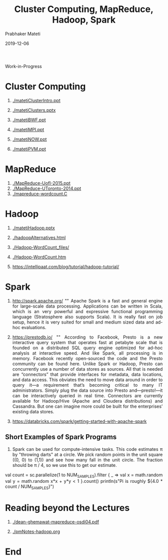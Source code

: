 
# -*- mode: org -*-
#+date: 2019-12-06
#+TITLE: Cluster Computing, MapReduce, Hadoop, Spark
#+AUTHOR: Prabhaker Mateti
#+HTML_LINK_HOME: ../../Top/index.html
#+HTML_LINK_UP: ../
#+HTML_HEAD: <style> P,li {text-align: justify} code {color: brown;} @media screen {BODY {margin: 10%} }</style>
#+BIND: org-html-preamble-format (("en" "%d | <a href=\"../../\"> ../../</a>"))
#+BIND: org-html-postamble-format (("en" "<hr size=1>Copyright &copy; 2019 <a href=\"http://www.wright.edu/~pmateti\">www.wright.edu/~pmateti</a> &bull; %d"))
#+STARTUP:showeverything
#+OPTIONS: toc:2

Work-in-Progress

* Cluster Computing

1. [[./matetiClusterIntro.ppt]]
1. [[./matetiClusters.pptx]]

1. [[./matetiBWF.ppt]]

1. [[./matetiMPI.ppt]]
1. [[./matetiNOW.ppt]]
1. [[./matetiPVM.ppt]]

* MapReduce

1. [[./MapReduce-UofI-2015.ppt]]
1. [[./MapReduce-UToronto-2014.ppt]]
1. [[./mapreduce-wordcount.C]]


* Hadoop

1. [[./matetiHadoop.pptx]]
1. [[./hadoopAlternatives.html]]
1. [[./Hadoop-WordCount_files/]]
1. [[./Hadoop-WordCount.htm]]

1. https://intellipaat.com/blog/tutorial/hadoop-tutorial/

* Spark

1. http://spark.apache.org/ "" Apache Spark is a fast and general engine
   for large-scale data processing.  Applications can be written in
   Scala, which is an very powerful and expressive functional
   programming language (Stratosphere also supports Scala). It is
   really fast on job setup, hence it is very suited for small and
   medium sized data and ad-hoc evaluations.

1. https://prestodb.io/ "" According to Facebook, Presto is a new
   interactive query system that operates fast at petabyte scale that
   is founded on a distributed SQL query engine optimized for ad-hoc
   analysis at interactive speed. And like Spark, all processing is in
   memory. Facebook recently open-sourced the code and the Presto
   community can be found here.  Unlike Spark or Hadoop, Presto can
   concurrently use a number of data stores as sources. All that is
   needed are “connectors” that provide interfaces for metadata, data
   locations, and data access. This obviates the need to move data
   around in order to query it—a requirement that’s becoming critical
   to many IT administrators. Simply plug the data source into Presto
   and—presto!—it can be interactively queried in real
   time. Connectors are currently available for Hadoop/Hive (Apache
   and Cloudera distributions) and Cassandra. But one can imagine more
   could be built for the enterprises’ existing data stores.

1. https://databricks.com/spark/getting-started-with-apache-spark

** Short Examples of Spark Programs

1. Spark can be used for compute-intensive tasks. This code estimates
   π by "throwing darts" at a circle. We pick random points in the
   unit square ((0, 0) to (1,1)) and see how many fall in the unit
   circle. The fraction should be π / 4, so we use this to get our
   estimate.

   #+begin_example scala
val count = sc.parallelize(1 to NUM_SAMPLES).filter { _ =>
  val x = math.random
  val y = math.random
  x*x + y*y < 1
}.count()
println(s"Pi is roughly ${4.0 * count / NUM_SAMPLES}")
#+end_example

* Reading beyond the Lectures

1. [[./dean-ghemawat-mapreduce-osdi04.pdf]]

1. [[./pmNotes-hadoop.org]]

* End
# Local variables:
# after-save-hook: org-html-export-to-html
# end:
